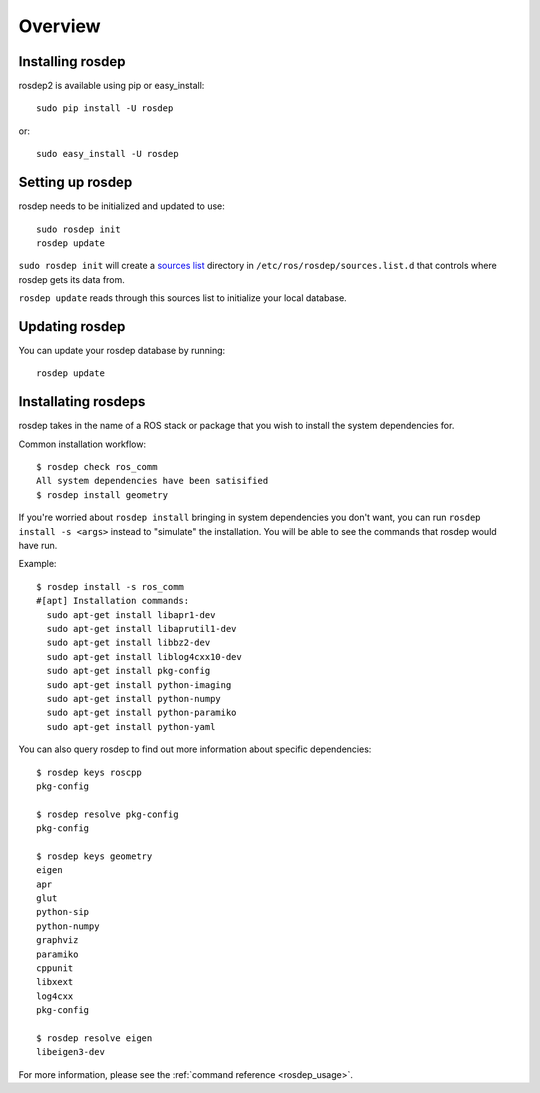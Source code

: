 Overview
========

Installing rosdep
-----------------

rosdep2 is available using pip or easy_install::

    sudo pip install -U rosdep

or::

    sudo easy_install -U rosdep



Setting up rosdep
-----------------

rosdep needs to be initialized and updated to use::

    sudo rosdep init
    rosdep update

``sudo rosdep init`` will create a `sources list <sources_list>`_
directory in ``/etc/ros/rosdep/sources.list.d`` that controls where
rosdep gets its data from.

``rosdep update`` reads through this sources list to initialize your
local database.

Updating rosdep
---------------

You can update your rosdep database by running::

    rosdep update


Installating rosdeps
--------------------

rosdep takes in the name of a ROS stack or package that you wish to
install the system dependencies for.

Common installation workflow::

    $ rosdep check ros_comm
    All system dependencies have been satisified
    $ rosdep install geometry

If you're worried about ``rosdep install`` bringing in system
dependencies you don't want, you can run ``rosdep install -s <args>``
instead to "simulate" the installation.  You will be able to see the
commands that rosdep would have run.

Example::

    $ rosdep install -s ros_comm
    #[apt] Installation commands:
      sudo apt-get install libapr1-dev
      sudo apt-get install libaprutil1-dev
      sudo apt-get install libbz2-dev
      sudo apt-get install liblog4cxx10-dev
      sudo apt-get install pkg-config
      sudo apt-get install python-imaging
      sudo apt-get install python-numpy
      sudo apt-get install python-paramiko
      sudo apt-get install python-yaml
    
You can also query rosdep to find out more information about specific
dependencies::

    $ rosdep keys roscpp
    pkg-config

    $ rosdep resolve pkg-config
    pkg-config

    $ rosdep keys geometry
    eigen
    apr
    glut
    python-sip
    python-numpy
    graphviz
    paramiko
    cppunit
    libxext
    log4cxx
    pkg-config

    $ rosdep resolve eigen
    libeigen3-dev



For more information, please see the :ref:`command reference <rosdep_usage>`.

